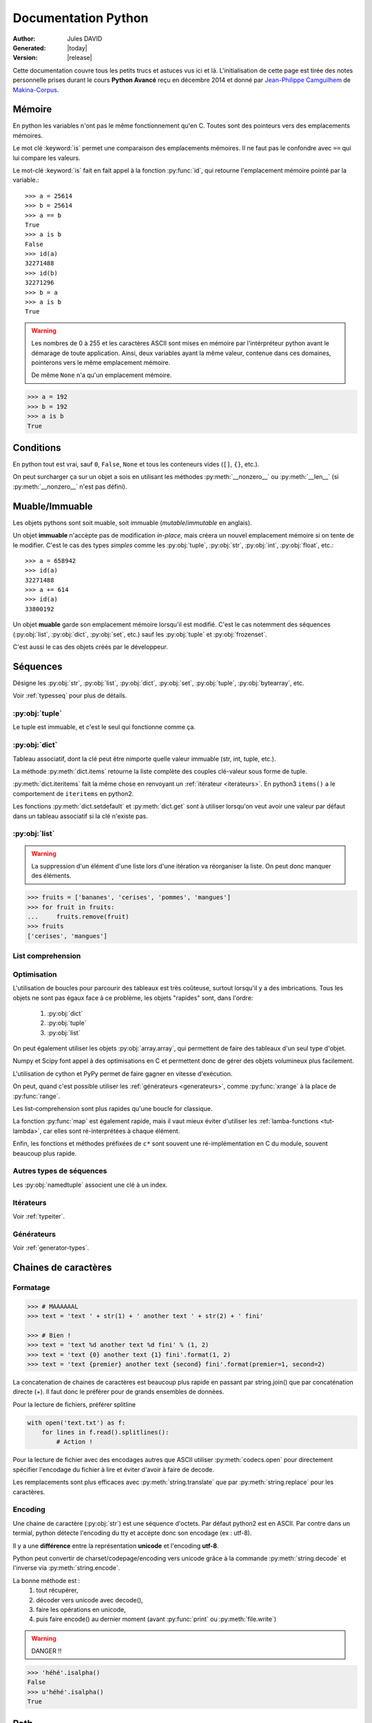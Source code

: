 .. doc documentation master file, created by
   sphinx-quickstart on Thu Jan 29 08:09:33 2015.
   You can adapt this file completely to your liking, but it should at least
   contain the root `toctree` directive.

####################
Documentation Python
####################

:Author: Jules DAVID
:Generated: |today|
:Version: |release|


Cette documentation couvre tous les petits trucs et astuces vus ici et là.
L'initialisation de cette page est tirée des notes personnelle prises durant
le cours **Python Avancé** reçu en décembre 2014 et donné par
`Jean-Philippe Camguilhem <https://github.com/jpcw>`_ de
`Makina-Corpus <http://makina-corpus.com/>`_.

Mémoire
=======

En python les variables n'ont pas le même fonctionnement qu'en C. Toutes sont
des pointeurs vers des emplacements mémoires.

Le mot clé :keyword:`is` permet une comparaison des emplacements mémoires. Il
ne faut pas le confondre avec ``==`` qui lui compare les valeurs.

Le mot-clé :keyword:`is` fait en fait appel à la fonction :py:func:`id`, qui
retourne l'emplacement mémoire pointé par la variable.::

    >>> a = 25614
    >>> b = 25614
    >>> a == b
    True
    >>> a is b
    False
    >>> id(a)
    32271488
    >>> id(b)
    32271296
    >>> b = a
    >>> a is b
    True

.. warning:: Les nombres de 0 à 255 et les caractères ASCII sont mises en
    mémoire par l'intérpréteur python avant le démarage de toute application.
    Ainsi, deux variables ayant la même valeur, contenue dans ces domaines,
    pointerons vers le même emplacement mémoire.

    De même ``None`` n'a qu'un emplacement mémoire.

.. code-block:: python

    >>> a = 192
    >>> b = 192
    >>> a is b
    True

Conditions
==========

En python tout est vrai, sauf ``0``, ``False``, ``None`` et tous les conteneurs
vides (``[]``, ``{}``, etc.).

On peut surcharger ça sur un objet a sois en utilisant les méthodes
:py:meth:`__nonzero__` ou :py:meth:`__len__` (si :py:meth:`__nonzero__` n'est
pas défini).

Muable/Immuable
===============

Les objets pythons sont soit muable, soit immuable (*mutable*/*immutable* en
anglais).

Un objet **immuable** n'accèpte pas de modification *in-place*, mais créera un
nouvel emplacement mémoire si on tente de le modifier. C'est le cas des types
*simples* comme les :py:obj:`tuple`, :py:obj:`str`, :py:obj:`int`,
:py:obj:`float`, etc.::

    >>> a = 658942
    >>> id(a)
    32271488
    >>> a += 614
    >>> id(a)
    33800192

Un objet **muable** garde son emplacement mémoire lorsqu'il est modifié. C'est
le cas notemment des séquences (:py:obj:`list`, :py:obj:`dict`, :py:obj:`set`,
etc.) sauf les :py:obj:`tuple` et :py:obj:`frozenset`.

C'est aussi le cas des objets créés par le développeur.

Séquences
=========

Désigne les :py:obj:`str`, :py:obj:`list`, :py:obj:`dict`, :py:obj:`set`,
:py:obj:`tuple`, :py:obj:`bytearray`, etc.

Voir :ref:`typesseq` pour plus de détails.

:py:obj:`tuple`
---------------

Le tuple est immuable, et c'est le seul qui fonctionne comme ça.

:py:obj:`dict`
--------------

Tableau associatif, dont la clé peut être nimporte quelle valeur immuable
(str, int, tuple, etc.).

La méthode :py:meth:`dict.items` retourne la liste complète des couples
clé-valeur sous forme de tuple.

:py:meth:`dict.iteritems` fait la même chose en renvoyant un
:ref:`itérateur <iterateurs>`.
En python3 ``items()`` a le comportement de ``iteritems`` en python2.

Les fonctions :py:meth:`dict.setdefault` et :py:meth:`dict.get` sont à
utiliser lorsqu'on veut avoir une valeur par défaut dans un tableau associatif
si la clé n'existe pas.

:py:obj:`list`
--------------

.. warning:: La suppression d'un élément d'une liste lors d'une itération va
   réorganiser la liste. On peut donc manquer des éléments.

.. code-block:: python

    >>> fruits = ['bananes', 'cerises', 'pommes', 'mangues']
    >>> for fruit in fruits:
    ...     fruits.remove(fruit)
    >>> fruits
    ['cerises', 'mangues']

List comprehension
------------------

Optimisation
------------

L'utilisation de boucles pour parcourir des tableaux est très coûteuse,
surtout lorsqu'il y a des imbrications. Tous les objets ne sont pas égaux face
à ce problème, les objets "rapides" sont, dans l'ordre:

    #. :py:obj:`dict`
    #. :py:obj:`tuple`
    #. :py:obj:`list`

On peut également utiliser les objets :py:obj:`array.array`, qui permettent de
faire des tableaux d'un seul type d'objet.

Numpy et Scipy font appel à des optimisations en C et permettent donc de gérer
des objets volumineux plus facilement.

L'utilisation de cython et PyPy permet de faire gagner en vitesse d'exécution.

On peut, quand c'est possible utiliser les :ref:`générateurs <generateurs>`,
comme :py:func:`xrange` à la place de :py:func:`range`.

Les list-comprehension sont plus rapides qu'une boucle for classique.

La fonction :py:func:`map` est également rapide, mais il vaut mieux éviter
d'utiliser les :ref:`lamba-functions <tut-lambda>`, car elles sont
ré-interprétées à chaque élément.

Enfin, les fonctions et méthodes préfixées de ``c*`` sont souvent une
ré-implémentation en C du module, souvent beaucoup plus rapide.

Autres types de séquences
-------------------------

Les :py:obj:`namedtuple` associent une clé à un index.

.. _iterateurs:

Itérateurs
----------

Voir :ref:`typeiter`.

.. _generateurs:

Générateurs
-----------

Voir :ref:`generator-types`.

Chaines de caractères
=====================

Formatage
---------

.. code-block:: python

    >>> # MAAAAAAL
    >>> text = 'text ' + str(1) + ' another text ' + str(2) + ' fini'

    >>> # Bien !
    >>> text = 'text %d another text %d fini' % (1, 2)
    >>> text = 'text {0} another text {1} fini'.format(1, 2)
    >>> text = 'text {premier} another text {second} fini'.format(premier=1, second=2)

La concatenation de chaines de caractères est beaucoup plus rapide en passant
par string.join() que par concaténation directe (+). Il faut donc le préférer
pour de grands ensembles de données.

Pour la lecture de fichiers, préférer splitline

.. code-block:: python

    with open('text.txt') as f:
        for lines in f.read().splitlines():
            # Action !

Pour la lecture de fichier avec des encodages autres que ASCII utiliser
:py:meth:`codecs.open` pour directement spécifier l'encodage du fichier à lire
et éviter d'avoir à faire de decode.

Les remplacements sont plus efficaces avec :py:meth:`string.translate` que par
:py:meth:`string.replace` pour les caractères.

Encoding
--------

Une chaine de caractère (:py:obj:`str`) est une séquence d'octets.
Par défaut python2 est en ASCII. Par contre dans un termial, python détecte
l'encoding du tty et accèpte donc son encodage (ex : utf-8).

Il y a une **différence** entre la représentation **unicode** et l'encoding
**utf-8**.

Python peut convertir de charset/codepage/encoding vers unicode grâce à la
commande :py:meth:`string.decode` et l'inverse via :py:meth:`string.encode`.

La bonne méthode est :
    #. tout récupérer,
    #. décoder vers unicode avec decode(),
    #. faire les opérations en unicode,
    #. puis faire encode() au dernier moment (avant :py:func:`print` ou
       :py:meth:`file.write`)

.. warning:: DANGER !!

.. code-block:: python

    >>> 'héhé'.isalpha()
    False
    >>> u'héhé'.isalpha()
    True

Path
====

Il ne faut jamais concatener soi-même les path, car :py:mod:`os.path` c'est la
vie !

Dans la stdlib de python 3.4 (et PyPy) :py:mod:`path` est super cool et permet
de faire un objet Path, sur lequel on peut faire un join(), rename(), move(),
chown(), etc.

Pour la création de fichiers temporaires :py:mod:`tempfile`.

Scope
=====

Une variable est accessible depuis n'importe quel sous-scope en lecture, mais
pas en écriture.
Pour pouvoir la modifier dans un sous-scope, il faut la décraler comme
:keyword:`global`, mais c'est :ref:`mal ! <mal>`

.. code-block:: python

    variable = 40

    def modifier(value):
        variable += value
        # Renvoie une UnboundLocalError
        return variable

    def modifier(value):
        # Fonctionne
        return variable + value

    def modifier(value):
        global variable
        variable += value
        # Fonctionne mais à éviter
        # parce que global CAYMAL
        return variable

Fonctions
=========

La valeur par défaut d'un argument d'une fonction n'est évalué qu'une fois
lors de la déclaration. Ainsi si elle fait référence à un objet qui n'existe
pas encore, il y aura erreur.

Boucles
=======

On peut utiliser la méthode :keyword:`for`-:keyword:`else`. Le code contenu
dans ``else`` ne sera exécuté que dans le cas ou for n'est pas interrompu ou
breaké.

Le même principe est applicable à :keyword:`while`-:keyword:`else`.

Exceptions
==========

.. code-block:: python

    >>> try:
    ...     x = 5/0
    ... except:
    ...     print "Hello, il y a une erreur"
    ...     raise
    ... finally:
    ...     print "Je passe ici quoiqu'il arrive"
    ...
    Hello, il y a une erreur
    Je passe ici quoiqu'il arrive
    Traceback (most recent call last):
      File "<input>", line 2, in <module>
    ZeroDivisionError: integer division or modulo by zero

POO
===

Quoi qu'il arrive, hériter de :py:obj:`object`. On bénéficie alors du
:abbr:`MRO (Method Resolution Order)`, qui permet de se débrouiller avec
l'héritage multiple.

Conventions de nommage
----------------------

Une méthode ou variable préfixée d'un underscore ``_`` n'a, par covention,
pas vocation à être utilisée à l'extérieur de la classe. Cependant, comme il
n'y a pas de notion de visibilité d'attributs et de méthodes, on n'empèche
personne de le faire.

De même, les méthodes encadrées par des double-underscore (par exemple
``__init__``) sont des méthodes spéciales.

Setters/Getters
---------------

Les setters et getters sont implicites en python, on peut cependant les créer
pour permettre une validation des entrées/sorties.

@property
^^^^^^^^^

Transforme une méthode en attribut (read-only)::

    >>> class Parrot(object):
    ...     def __init__(self):
    ...         self._voltage = 100000
    ...
    ...     @property
    ...     def voltage(self):
    ...         """Get the current voltage."""
    ...         return self._voltage
    >>> parrot = Parrot()
    >>> parrot.voltage
    100000
    >>> parrot.voltage = 50
    Traceback (most recent call last):
      File "<input>", line 1, in <module>
    AttributeError: can't set attribute
    >>> parrot._voltage = 40
    >>> parrot.voltage
    40

@x.setter & x.deleter
^^^^^^^^^^^^^^^^^^^^^

Dans l'exemple d'avant la classe ``Parrot`` devient::

    class Parrot(object):

        def __init__(self):
            self._voltage = 10000

        @property
        def voltage(self):
            return self._voltage

        @voltage.setter
        def voltage(self, value):
            self._voltage = value

        @voltage.deleter
        def voltage(self):
            raise Exception("Impossible de supprimer cet élément")

decorateurs
-----------

On peut créer ses propres décorateurs, de manière à ajouter une
fonctionnalitée particulière. Par exemple, le décorateur suivant permet de
mettre en cache les sorties d'une fonction::

    from functools import wraps

    def memorize(func):
        memo = {}
        @wraps(func)
        def memorized_func(func_arg):
            if x not in memo:
                memo[func_arg] = f(func_arg)
            return memo[x]

        return memorized_func

    @memorize
    def fib(n):
        if n == 0:
            return 0
        elif n == 1:
            return 1
        else:
            return fib(n-1) + fib(n-2)

Le décorateur :py:func:`wraps` permet de faire passer le ``__doc__`` et le
``__name__`` de la fonction décorée (fib) à la fonction décoratrice (_memorize).

Des version sympa de décorateurs sont disponibles sur ce
`wiki <https://wiki.python.org/moin/PythonDecoratorLibrary>`_:

    * deprecated
    * timing
    * retry

Autre
-----

+-------------------+---------------------------------------------------------------------------------------------------+
| ``__slots__``     | Pour la linéarisation d'objets, on sélectionne les attributs qui seront conservés en mémoire      |
|                   | (à la manière de __all__ pour les modules)                                                        |
+-------------------+---------------------------------------------------------------------------------------------------+
| ``__call__``      | Rend l'objet appellable                                                                           |
+-------------------+---------------------------------------------------------------------------------------------------+
| ``__[a-Z0-9]+_?`` | Les attributs préfixés de 2 « _ » et d'un « _ » au plus en suffixe sont des attributs spéciaux.   |
|                   | Ils n'est pas possible de les overrider dans les classes filles.                                  |
+-------------------+---------------------------------------------------------------------------------------------------+

Métaclasses
===========

Fabriquer des classes à la volée, équivalent des :keyword:`lambda` mais pour
les classes.

Le constructeur d'une classe se fait en deux étapes.

    #. Le __new__ s'occupe de créer la classe
    #. le __init__ s'occupe de créer de l'instance.

En définissant le __new__ on peut donc créer une classe en lui ajoutant des
attributs et méthodes.

.. warning:: Attention, une classe de ce type doit hériter de :py:obj:`type`.

.. code-block:: python

    class MyClass(type):
        def __new__(cls, name):
            # ...

.. todo Compléter l'exemple

On peut également créer des métaclasse grâce à l'outils abc.

Le singleton
============

Cet objet, qui est un objet qui ne peut être estancié qu'une seule fois.
C'est dans la méthode __new__ que cela doit être fait.

Il existe un pattern de Singleton alternatif : le Borg. Il permet le partage
des états entre objets.

Context Manager
===============

:py:func:`contextlib.contextmanager`. Une utilisation régulière est

.. code-block:: python

    with open('file.txt') as f:
        # on fait des trucs ici

qui s'occupe de refermer le fichier automatiquement en fin d'utilisation.
C'est un mix de décorateur et générateur.
C'est très intéressant dans le cas de socket, connexions à des BDD, ouvertures
de fichierts, etc.
Voir l'article de `Sam\&Max <http://sametmax.com/les-context-managers-et-le-mot-cle-with-en-python/>`__.

Modules
=======

À chaque niveau d'arborescence, il faut mettre un fichier ``__init__.py``. Il
doit contenir au moins 1 caractère pour d'obscures raisons de suppression de
fichiers vides par windows lors des zip/unzip.

Outils
------

virtualenv
^^^^^^^^^^

Isolation de l'environnement python. On a cloné le binaire python, donc on ne
suit pas les mises à jours faites par le système. La librairie standard est
liée dynamiquement (symlink). On peut l'activer en faisant
``virtualenv <dossier>`` puis source ``<dossier>/bin/activate``.

setuptools
^^^^^^^^^^

.. code-block:: shell

    python setup.py develop

permet de faire un lien symbolique vers la librairie en cours de développement.

pip
^^^

Gère (mal) les dépedances des paquets.

buildout
^^^^^^^^

Gestionnaire d'installation et de dépendences, qui permet apparement d'isoler
de gérer assez finement les impacts que ça peut avoir sur le système
(site-packages, versions concurentes). Il y de gros tutos et guides
sur le `site officiel <http://www.buildout.org/en/latest/>`_.

À installer depuis `bootstrap <http://downloads.buildout.org/2/bootstrap.py>`_,

Fonctionne sur le modèle des recipes

.. todo:: à compléter

Lu ici-et-là qu'il est quand même assez lourd et difficilement configurable.

Debug
=====

.. code-block:: python

    import pdb; pdb.set_trace()

* ``l`` affiche le contexte
* ``a`` affiche les variables
* ``c`` continue
* ``n`` ligne suivante

:pep:`8`
========

Les commandes ``pep8`` et ``flake8`` permettent de vérifier si la mise en
forme du code source est conforme aux standards de codage python, la :pep:8
et sont installables via pip.

Tests unitaires
===============

doctest
-------

.. code-block:: python

    def compute(nba, nbb):
        """Doc here

        >>> compute(2,3)
        5

        >>> compute(2, '3')
        Traceback (most recent call last):
        ...
        TypeError: unsupported operand type(s) for +: 'int' and 'str'

        >>> compute(5,5,2)
        Traceback (most recent call last):
          File "<input>", line 1, in <module>
        TypeError: compute() takes exactly 2 arguments (3 given)

        """
        return nba + nbb

.. code-block:: python

    python -m doctest -v <fichier.py>

On peut déporter les test dans un fichier \*.txt pour ne pas trop surcharger
la docstring.

Cf. `Sam\&Max <http://sametmax.com/un-gros-guide-bien-gras-sur-les-tests-unitaires-en-python-partie-4/>`__

unitttest
---------

.. code-block:: python

    import unittest

    class TestTools(unittest.TestCase):

        def testCompute(self):
            from cs.formation import compute

            self.assertEquals(compute(2,5), 7)
            self.assertRaises(TypeError, compute, 2,'3')
            self.assertRaises(TypeError, compute, 2, 3, 5)

    if __name__ == '__main__':
        unittest.main()

Cf. `Sam\&Max <http://sametmax.com/un-gros-guide-bien-gras-sur-les-tests-unitaires-en-python-partie-2/>`__

nosetest
--------

.. code-block:: shell

    pip install nose

Permet de lancer des tests de tous types (unittest, doctest, etc) et d'avoir
la couverture de ceux-ci.

.. code-block:: shell

    nosetests --with-doctest --with-coverage -v my\_project/

py.test
-------

Très puissant outil de tests, mais fait un peu trop de trucs ésotériques au
niveau des imports. Comme nosetest, il permet de lancer des tests issus
d'autres suites (doctests, etc.).

Lire l'article de `Sam\&Max <http://sametmax.com/un-gros-guide-bien-gras-sur-les-tests-unitaires-en-python-partie-3/>`__
vachement complet, notemment la partie *Outils* qui liste les extensions
existantes.

On peut citer : 

    * capsys : permet de capturer les stdout/stderr
    * monkeypatch : Modification d'objets à la volée
    * tmpdir : Dossier temporaires

Il y a aussi une foule d'options sympa:

    * ne lancer que les tests dont le nom contient une expression
    * ignorer un path
    * tester aussi les doctest, unittest et nose

tox
---

Si j'ai bien compris, c'est un outil d'automatisation des tests, mais il faut
creuser/vérifier `ici <https://testrun.org/tox/latest/>`_.

Documentation
=============

`Sphinx <http://sphinx-doc.org/>`_ est la clé !

    * Language extensible
    * Génére la liste des todo automatiquement.
    * L'idée c'est de piloter la structuration de la documentation.
    * ``litteralinclude`` pour mettre des morceaux de codes dans le corps de
      page
    * ``automodule`` permet d'aller chercher les docstring d'un module.

Profiling
=========

.. code-block:: shell

    python -m cProfile -o profile.pstats fibo.py

pour avoir le nombre d'appels sur chaque fonction.

.. code-block:: shell

    pip install gprof2dot
    gprof2dot -f pstats profile.pstats | dot -Tpng -o output.png

.. image:: _static/profiling.png

On peut également utiliser

.. code-block:: shell

    pip install memory_profiler

qui fait du profiling ligne par ligne et fournit également le décorateur
``@profile``.
Par contre ce n'est pas super précis, parce que python n'a que des références.
Ça ne correspond donc pas vraiment à ce qui est fait par python en mémoire.

.. warning:: ça ne remplacera pas gdb pour la détection de fuites.

Librairies sympas
=================

+----------------------------------+-----------------------------------------------------------------------------------+
| Nom                              | Description                                                                       |
+==================================+===================================================================================+
| :py:mod:`__future__`             | Permet d'avoir, en python2, des comportements apparus en python3                  |
|                                  | (unicode partout, print, etc.)                                                    |
+----------------------------------+-----------------------------------------------------------------------------------+
| `BeautifulSoup`_                 |  html et xml, même très mal formatté                                              |
+----------------------------------+-----------------------------------------------------------------------------------+
| csv                              | Parsing de fichiers CSV                                                           |
+----------------------------------+-----------------------------------------------------------------------------------+
| Logging                          | Module de gestion des niveaux de log                                              |
+----------------------------------+-----------------------------------------------------------------------------------+
| lxml                             | Parsing html et xml                                                               |
+----------------------------------+------------------------+----------------------------------------------------------+
| :py:mod:`multiprocessing`        | Utilisent la même API, | Faire des forks comme un fou                             |
+----------------------------------+ ils sont donc          +----------------------------------------------------------+
| :py:mod:`threading`              | facilement             | À préférer à :py:mod:`thread`, mais peut être            |
|                                  | interchangeable        | limité par le :term:`GIL <global interpreter lock>`      |
|                                  |                        | Reste quand même super s'il y a beaucoup d'IO (fichiers, |
|                                  |                        | RAM, etc.).                                              |
+----------------------------------+------------------------+----------------------------------------------------------+
| `Asyncio`_                       | Multi-threading (python3.4, mais existe en non-garanti sous python2,              |
|                                  | sous le nom de trollus).                                                          |
+----------------------------------+-----------------------------------------------------------------------------------+
| `Fabric`_                        | Ssh, pour faire du déploiement par exemple, basé sur paramiko                     |
+----------------------------------+-----------------------------------------------------------------------------------+
| Hachoir                          | Lecture de fichiers, métadonnées, réparations de binaires dégradés                |
+----------------------------------+-----------------------------------------------------------------------------------+
| Paramiko                         | ssh                                                                               |
+----------------------------------+-----------------------------------------------------------------------------------+
| Pickle                           | Sérailisation                                                                     |
+----------------------------------+-----------------------------------------------------------------------------------+
| PIL                              | Python Imaging Library (pip install pillow ou pilotk)                             |
+----------------------------------+-----------------------------------------------------------------------------------+
| Queue                            | Gestion de queues (FIFO, LIFO, etc...)                                            |
+----------------------------------+-----------------------------------------------------------------------------------+
| `Scapy`_                         | Manipulation de paquets réseaux                                                   |
+----------------------------------+-----------------------------------------------------------------------------------+
| South                            | Pour Django (changement de schéma de données)                                     |
+----------------------------------+-----------------------------------------------------------------------------------+
| SQLAlchemy                       | Connection à une BdD SQL                                                          |
+----------------------------------+-----------------------------------------------------------------------------------+
| zodb                             | Bdd historisée et transactionnelle                                                |
|                                  | (très rapide en lecture, mais moins en écriture).                                 |
+----------------------------------+-----------------------------------------------------------------------------------+

.. Liste des liens vers les différentes docs en ligne
.. _Asyncio: https://www.python.org/dev/peps/pep-3156/
.. _BeautifulSoup: http://www.crummy.com/software/BeautifulSoup/bs4/doc/
.. _Fabric: http://docs.fabfile.org/en/1.10/
.. _Scapy: http://secdev.org/projects/scapy/

Sinon il y a la super liste de
`Sam\&Max <http://sametmax.com/tres-grand-listing-des-libs-tierce-partie-les-plus-utiles-en-python/>`__.
Ils essayent de la mettreà jour régulièrement.

.. _mal:

Le mal !
========

``import *``, :py:func:`eval` et :keyword:`global` : c'est **mal** !

Références
==========

* `Doc python officielle <https://docs.python.org/>`_ (attention à choisir la bonne version)
* `Les PEPs <https://www.python.org/dev/peps/>`_
* `Sam\&Max <http://sametmax.com>`__

Indices et tables
==================

* :ref:`genindex`
* :ref:`search`

